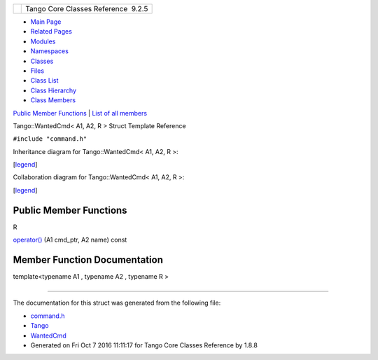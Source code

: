 +----------+---------------------------------------+
| |Logo|   | Tango Core Classes Reference  9.2.5   |
+----------+---------------------------------------+

-  `Main Page <../../index.html>`__
-  `Related Pages <../../pages.html>`__
-  `Modules <../../modules.html>`__
-  `Namespaces <../../namespaces.html>`__
-  `Classes <../../annotated.html>`__
-  `Files <../../files.html>`__

-  `Class List <../../annotated.html>`__
-  `Class Hierarchy <../../inherits.html>`__
-  `Class Members <../../functions.html>`__

`Public Member Functions <#pub-methods>`__ \| `List of all
members <../../d0/de1/structTango_1_1WantedCmd-members.html>`__

Tango::WantedCmd< A1, A2, R > Struct Template Reference

``#include "command.h"``

Inheritance diagram for Tango::WantedCmd< A1, A2, R >:

|Inheritance graph|

[`legend <../../graph_legend.html>`__\ ]

Collaboration diagram for Tango::WantedCmd< A1, A2, R >:

|Collaboration graph|

[`legend <../../graph_legend.html>`__\ ]

Public Member Functions
-----------------------

R 

`operator() <../../db/d34/structTango_1_1WantedCmd.html#a813791b48fbf1a2836510c305d61f5c6>`__
(A1 cmd\_ptr, A2 name) const

 

Member Function Documentation
-----------------------------

template<typename A1 , typename A2 , typename R >

+--------------------------------------+--------------------------------------+
| +----------------------------------- | inline                               |
| ------------------------------------ |                                      |
| ---------------------------+-----+-- |                                      |
| -----+---------------+               |                                      |
| | R `Tango::WantedCmd <../../db/d34/ |                                      |
| structTango_1_1WantedCmd.html>`__\ < |                                      |
|  A1, A2, R >::operator()   | (   | A |                                      |
| 1    | *cmd\_ptr*,   |               |                                      |
| +----------------------------------- |                                      |
| ------------------------------------ |                                      |
| ---------------------------+-----+-- |                                      |
| -----+---------------+               |                                      |
| |                                    |                                      |
|                                      |                                      |
|                            |     | A |                                      |
| 2    | *name*        |               |                                      |
| +----------------------------------- |                                      |
| ------------------------------------ |                                      |
| ---------------------------+-----+-- |                                      |
| -----+---------------+               |                                      |
| |                                    |                                      |
|                                      |                                      |
|                            | )   |   |                                      |
|      | const         |               |                                      |
| +----------------------------------- |                                      |
| ------------------------------------ |                                      |
| ---------------------------+-----+-- |                                      |
| -----+---------------+               |                                      |
                                                                             
+--------------------------------------+--------------------------------------+

--------------

The documentation for this struct was generated from the following file:

-  `command.h <../../d0/d09/command_8h_source.html>`__

-  `Tango <../../de/ddf/namespaceTango.html>`__
-  `WantedCmd <../../db/d34/structTango_1_1WantedCmd.html>`__
-  Generated on Fri Oct 7 2016 11:11:17 for Tango Core Classes Reference
   by |doxygen| 1.8.8

.. |Logo| image:: ../../logo.jpg
.. |Inheritance graph| image:: ../../dc/d41/structTango_1_1WantedCmd__inherit__graph.png
.. |Collaboration graph| image:: ../../d1/d00/structTango_1_1WantedCmd__coll__graph.png
.. |doxygen| image:: ../../doxygen.png
   :target: http://www.doxygen.org/index.html
